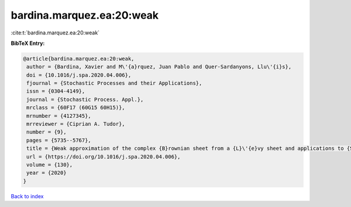 bardina.marquez.ea:20:weak
==========================

:cite:t:`bardina.marquez.ea:20:weak`

**BibTeX Entry:**

.. code-block:: bibtex

   @article{bardina.marquez.ea:20:weak,
    author = {Bardina, Xavier and M\'{a}rquez, Juan Pablo and Quer-Sardanyons, Llu\'{i}s},
    doi = {10.1016/j.spa.2020.04.006},
    fjournal = {Stochastic Processes and their Applications},
    issn = {0304-4149},
    journal = {Stochastic Process. Appl.},
    mrclass = {60F17 (60G15 60H15)},
    mrnumber = {4127345},
    mrreviewer = {Ciprian A. Tudor},
    number = {9},
    pages = {5735--5767},
    title = {Weak approximation of the complex {B}rownian sheet from a {L}\'{e}vy sheet and applications to {SPDE}s},
    url = {https://doi.org/10.1016/j.spa.2020.04.006},
    volume = {130},
    year = {2020}
   }

`Back to index <../By-Cite-Keys.rst>`_
